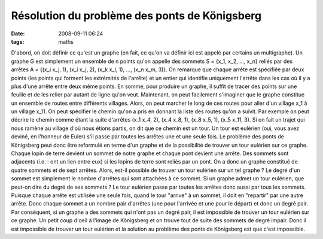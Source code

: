 Résolution du problème des ponts de Königsberg
##############################################
:date: 2008-09-11 06:24
:tags: maths

D'abord, on doit définir ce qu'est un graphe (en fait, ce qu'on va
définir ici est appelé par certains un multigraphe). Un graphe G est
simplement un ensemble de n points qu'on appelle des sommets S = {x\_1,
x\_2, ..., x\_n} reliés par des arrêtes A = {(x\_i x\_j, 1), (x\_i x\_j,
2), (x\_k x\_l, 1), ..., (x\_n x\_m, 3)}. On remarque que chaque arrête
est spécifiée par deux points (les points qui forment les extrémités de
l'arrête) et un entier qui identifie uniquement l'arrête dans les cas où
il y a plus d'une arrête entre deux même points. En somme, pour produire
un graphe, il suffit de tracer des points sur une feuille et de les
relier par autant de ligne qu'on veut.
Maintenant, on peut facilement s'imaginer que le graphe constitue un
ensemble de routes entre différents villages. Alors, on peut marcher le
long de ces routes pour aller d'un village x\_1 à un village x\_11. On
peut spécifier le chemin qu'on a pris en donnant la liste des routes
qu'on a suivit. Par exemple on peut décrire le chemin comme étant la
suite d'arrêtes (x\_1 x\_4, 2), (x\_4 x\_8, 1), (x\_8 x\_5, 1), (x\_5
x\_11, 3). Si on fait un trajet qui nous ramène au village d'où nous
étions partis, on dit que ce chemin est un tour. Un tour est eulérien
(oui, vous avez deviné, en l'honneur de Euler) s'il passe par toutes les
arrêtes une et une seule fois.
Le problème des ponts de Königsberg peut donc être reformulé en terme
d'un graphe et de la possibilité de trouver un tour eulérien sur ce
graphe. Chaque lopin de terre devient un sommet de notre graphe et
chaque pont devient une arrête. Des sommets sont adjacents (i.e. : ont
un lien entre eux) si les lopins de terre sont reliés par un pont. On a
donc un graphe constitué de quatre sommets et de sept arrêtes. Alors,
est-il possible de trouver un tour eulérien sur un tel graphe ?
Le degré d'un sommet est simplement le nombre d'arrêtes qui sont
attachées à ce sommet. Si un graphe admet un tour eulérien, que peut-on
dire du degré de ses sommets ? Le tour eulérien passe par toutes les
arrêtes donc aussi par tous les sommets. Puisque chaque arrête est
utilisée une seule fois, quand le tour "arrive" à un sommet, il doit en
"repartir" par une autre arrête. Donc chaque sommet a un nombre pair
d'arrêtes (une pour l'arrivée et une pour le départ) et donc un degré
pair.
Par conséquent, si un graphe a des sommets qui n'ont pas un degré pair,
il est impossible de trouver un tour eulérien sur ce graphe. Un petit
coup d'oeil à l'image de Königsberg et on trouve tout de suite des
sommets de degré impair. Donc il est impossible de trouver un tour
eulérien et la solution au problème des ponts de Königsberg est que
c'est impossible.
|image0|

.. |image0| image:: https://blogger.googleusercontent.com/tracker/697344570467959391-7401976097231206775?l=mathfou.blogspot.com
